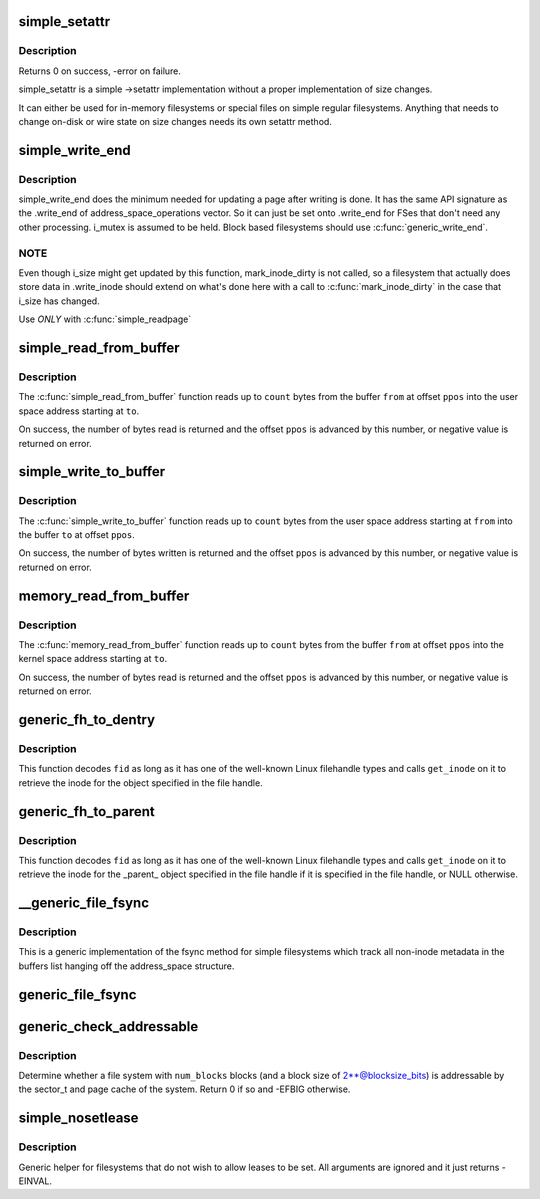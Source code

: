 .. -*- coding: utf-8; mode: rst -*-
.. src-file: fs/libfs.c

.. _`simple_setattr`:

simple_setattr
==============

.. c:function:: int simple_setattr(struct dentry *dentry, struct iattr *iattr)

    setattr for simple filesystem

    :param dentry:
        dentry
    :type dentry: struct dentry \*

    :param iattr:
        iattr structure
    :type iattr: struct iattr \*

.. _`simple_setattr.description`:

Description
-----------

Returns 0 on success, -error on failure.

simple_setattr is a simple ->setattr implementation without a proper
implementation of size changes.

It can either be used for in-memory filesystems or special files
on simple regular filesystems.  Anything that needs to change on-disk
or wire state on size changes needs its own setattr method.

.. _`simple_write_end`:

simple_write_end
================

.. c:function:: int simple_write_end(struct file *file, struct address_space *mapping, loff_t pos, unsigned len, unsigned copied, struct page *page, void *fsdata)

    .write_end helper for non-block-device FSes

    :param file:
        "
    :type file: struct file \*

    :param mapping:
        "
    :type mapping: struct address_space \*

    :param pos:
        "
    :type pos: loff_t

    :param len:
        "
    :type len: unsigned

    :param copied:
        "
    :type copied: unsigned

    :param page:
        "
    :type page: struct page \*

    :param fsdata:
        "
    :type fsdata: void \*

.. _`simple_write_end.description`:

Description
-----------

simple_write_end does the minimum needed for updating a page after writing is
done. It has the same API signature as the .write_end of
address_space_operations vector. So it can just be set onto .write_end for
FSes that don't need any other processing. i_mutex is assumed to be held.
Block based filesystems should use \ :c:func:`generic_write_end`\ .

.. _`simple_write_end.note`:

NOTE
----

Even though i_size might get updated by this function, mark_inode_dirty
is not called, so a filesystem that actually does store data in .write_inode
should extend on what's done here with a call to \ :c:func:`mark_inode_dirty`\  in the
case that i_size has changed.

Use *ONLY* with \ :c:func:`simple_readpage`\ 

.. _`simple_read_from_buffer`:

simple_read_from_buffer
=======================

.. c:function:: ssize_t simple_read_from_buffer(void __user *to, size_t count, loff_t *ppos, const void *from, size_t available)

    copy data from the buffer to user space

    :param to:
        the user space buffer to read to
    :type to: void __user \*

    :param count:
        the maximum number of bytes to read
    :type count: size_t

    :param ppos:
        the current position in the buffer
    :type ppos: loff_t \*

    :param from:
        the buffer to read from
    :type from: const void \*

    :param available:
        the size of the buffer
    :type available: size_t

.. _`simple_read_from_buffer.description`:

Description
-----------

The \ :c:func:`simple_read_from_buffer`\  function reads up to \ ``count``\  bytes from the
buffer \ ``from``\  at offset \ ``ppos``\  into the user space address starting at \ ``to``\ .

On success, the number of bytes read is returned and the offset \ ``ppos``\  is
advanced by this number, or negative value is returned on error.

.. _`simple_write_to_buffer`:

simple_write_to_buffer
======================

.. c:function:: ssize_t simple_write_to_buffer(void *to, size_t available, loff_t *ppos, const void __user *from, size_t count)

    copy data from user space to the buffer

    :param to:
        the buffer to write to
    :type to: void \*

    :param available:
        the size of the buffer
    :type available: size_t

    :param ppos:
        the current position in the buffer
    :type ppos: loff_t \*

    :param from:
        the user space buffer to read from
    :type from: const void __user \*

    :param count:
        the maximum number of bytes to read
    :type count: size_t

.. _`simple_write_to_buffer.description`:

Description
-----------

The \ :c:func:`simple_write_to_buffer`\  function reads up to \ ``count``\  bytes from the user
space address starting at \ ``from``\  into the buffer \ ``to``\  at offset \ ``ppos``\ .

On success, the number of bytes written is returned and the offset \ ``ppos``\  is
advanced by this number, or negative value is returned on error.

.. _`memory_read_from_buffer`:

memory_read_from_buffer
=======================

.. c:function:: ssize_t memory_read_from_buffer(void *to, size_t count, loff_t *ppos, const void *from, size_t available)

    copy data from the buffer

    :param to:
        the kernel space buffer to read to
    :type to: void \*

    :param count:
        the maximum number of bytes to read
    :type count: size_t

    :param ppos:
        the current position in the buffer
    :type ppos: loff_t \*

    :param from:
        the buffer to read from
    :type from: const void \*

    :param available:
        the size of the buffer
    :type available: size_t

.. _`memory_read_from_buffer.description`:

Description
-----------

The \ :c:func:`memory_read_from_buffer`\  function reads up to \ ``count``\  bytes from the
buffer \ ``from``\  at offset \ ``ppos``\  into the kernel space address starting at \ ``to``\ .

On success, the number of bytes read is returned and the offset \ ``ppos``\  is
advanced by this number, or negative value is returned on error.

.. _`generic_fh_to_dentry`:

generic_fh_to_dentry
====================

.. c:function:: struct dentry *generic_fh_to_dentry(struct super_block *sb, struct fid *fid, int fh_len, int fh_type, struct inode *(*get_inode)(struct super_block *sb, u64 ino, u32 gen))

    generic helper for the fh_to_dentry export operation

    :param sb:
        filesystem to do the file handle conversion on
    :type sb: struct super_block \*

    :param fid:
        file handle to convert
    :type fid: struct fid \*

    :param fh_len:
        length of the file handle in bytes
    :type fh_len: int

    :param fh_type:
        type of file handle
    :type fh_type: int

    :param struct inode \*(\*get_inode)(struct super_block \*sb, u64 ino, u32 gen):
        filesystem callback to retrieve inode

.. _`generic_fh_to_dentry.description`:

Description
-----------

This function decodes \ ``fid``\  as long as it has one of the well-known
Linux filehandle types and calls \ ``get_inode``\  on it to retrieve the
inode for the object specified in the file handle.

.. _`generic_fh_to_parent`:

generic_fh_to_parent
====================

.. c:function:: struct dentry *generic_fh_to_parent(struct super_block *sb, struct fid *fid, int fh_len, int fh_type, struct inode *(*get_inode)(struct super_block *sb, u64 ino, u32 gen))

    generic helper for the fh_to_parent export operation

    :param sb:
        filesystem to do the file handle conversion on
    :type sb: struct super_block \*

    :param fid:
        file handle to convert
    :type fid: struct fid \*

    :param fh_len:
        length of the file handle in bytes
    :type fh_len: int

    :param fh_type:
        type of file handle
    :type fh_type: int

    :param struct inode \*(\*get_inode)(struct super_block \*sb, u64 ino, u32 gen):
        filesystem callback to retrieve inode

.. _`generic_fh_to_parent.description`:

Description
-----------

This function decodes \ ``fid``\  as long as it has one of the well-known
Linux filehandle types and calls \ ``get_inode``\  on it to retrieve the
inode for the _parent_ object specified in the file handle if it
is specified in the file handle, or NULL otherwise.

.. _`__generic_file_fsync`:

__generic_file_fsync
====================

.. c:function:: int __generic_file_fsync(struct file *file, loff_t start, loff_t end, int datasync)

    generic fsync implementation for simple filesystems

    :param file:
        file to synchronize
    :type file: struct file \*

    :param start:
        start offset in bytes
    :type start: loff_t

    :param end:
        end offset in bytes (inclusive)
    :type end: loff_t

    :param datasync:
        only synchronize essential metadata if true
    :type datasync: int

.. _`__generic_file_fsync.description`:

Description
-----------

This is a generic implementation of the fsync method for simple
filesystems which track all non-inode metadata in the buffers list
hanging off the address_space structure.

.. _`generic_file_fsync`:

generic_file_fsync
==================

.. c:function:: int generic_file_fsync(struct file *file, loff_t start, loff_t end, int datasync)

    generic fsync implementation for simple filesystems with flush

    :param file:
        file to synchronize
    :type file: struct file \*

    :param start:
        start offset in bytes
    :type start: loff_t

    :param end:
        end offset in bytes (inclusive)
    :type end: loff_t

    :param datasync:
        only synchronize essential metadata if true
    :type datasync: int

.. _`generic_check_addressable`:

generic_check_addressable
=========================

.. c:function:: int generic_check_addressable(unsigned blocksize_bits, u64 num_blocks)

    Check addressability of file system

    :param blocksize_bits:
        log of file system block size
    :type blocksize_bits: unsigned

    :param num_blocks:
        number of blocks in file system
    :type num_blocks: u64

.. _`generic_check_addressable.description`:

Description
-----------

Determine whether a file system with \ ``num_blocks``\  blocks (and a
block size of 2**@blocksize_bits) is addressable by the sector_t
and page cache of the system.  Return 0 if so and -EFBIG otherwise.

.. _`simple_nosetlease`:

simple_nosetlease
=================

.. c:function:: int simple_nosetlease(struct file *filp, long arg, struct file_lock **flp, void **priv)

    generic helper for prohibiting leases

    :param filp:
        file pointer
    :type filp: struct file \*

    :param arg:
        type of lease to obtain
    :type arg: long

    :param flp:
        new lease supplied for insertion
    :type flp: struct file_lock \*\*

    :param priv:
        private data for lm_setup operation
    :type priv: void \*\*

.. _`simple_nosetlease.description`:

Description
-----------

Generic helper for filesystems that do not wish to allow leases to be set.
All arguments are ignored and it just returns -EINVAL.

.. This file was automatic generated / don't edit.


